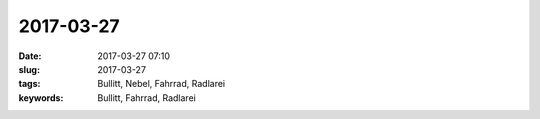 2017-03-27
#################
:date: 2017-03-27 07:10
:slug: 2017-03-27
:tags: Bullitt, Nebel, Fahrrad, Radlarei
:keywords: Bullitt, Fahrrad, Radlarei


.. image:: images/thumbs/thumbnail_tall/radla-2017-03-27.jpg
	:target: images/radla-2017-03-27.jpg
        :alt: Foto

